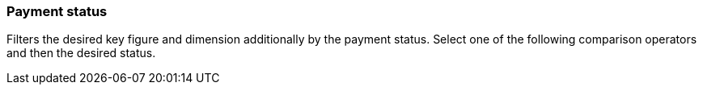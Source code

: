 === Payment status

Filters the desired key figure and dimension additionally by the payment status.
Select one of the following comparison operators and then the desired status.
